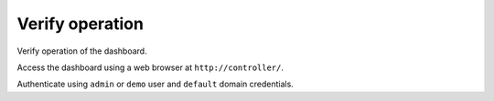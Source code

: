 Verify operation
~~~~~~~~~~~~~~~~

Verify operation of the dashboard.


Access the dashboard using a web browser at
``http://controller/``.




Authenticate using ``admin`` or ``demo`` user
and ``default`` domain credentials.
